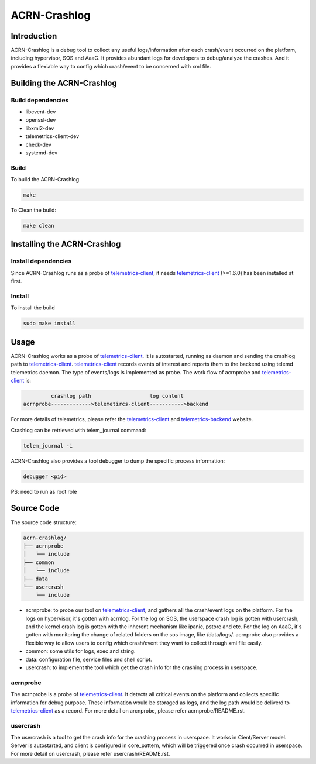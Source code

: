 ACRN-Crashlog
#############

Introduction
============

ACRN-Crashlog is a debug tool to collect any useful logs/information after each crash/event occurred on the platform, including hypervisor, SOS and AaaG. It provides abundant logs for developers to debug/analyze the crashes. And it provides a flexiable way to config which crash/event to be concerned with xml file.

Building the ACRN-Crashlog
==========================

Build dependencies
^^^^^^^^^^^^^^^^^^

- libevent-dev
- openssl-dev
- libxml2-dev
- telemetrics-client-dev
- check-dev
- systemd-dev

Build
^^^^^

To build the ACRN-Crashlog

.. code-block:: console

   make

To Clean the build:

.. code-block:: console

   make clean

Installing the ACRN-Crashlog
============================

Install dependencies
^^^^^^^^^^^^^^^^^^^^

Since ACRN-Crashlog runs as a probe of `telemetrics-client`_, it needs `telemetrics-client`_ (>=1.6.0) has been installed at first.

Install
^^^^^^^

To install the build

.. code-block:: console

   sudo make install

Usage
=====

ACRN-Crashlog works as a probe of `telemetrics-client`_. It is autostarted, running as daemon and sending the crashlog path to `telemetrics-client`_.
`telemetrics-client`_ records events of interest and reports them to the backend using telemd telemetrics daemon. The type of events/logs is implemented as probe. The work flow of acrnprobe and `telemetrics-client`_ is:

.. code-block:: console

            crashlog path                   log content
   acrnprobe------------->telemetircs-client----------->backend

For more details of telemetrics, please refer the `telemetrics-client`_ and `telemetrics-backend`_ website.

Crashlog can be retrieved with telem_journal command:

.. code-block:: console

   telem_journal -i

ACRN-Crashlog also provides a tool debugger to dump the specific process information:

.. code-block:: console

   debugger <pid>

PS: need to run as root role

Source Code
===========

The source code structure:

.. code-block:: console

   acrn-crashlog/
   ├── acrnprobe
   │   └── include
   ├── common
   │   └── include
   ├── data
   └── usercrash
       └── include

- acrnprobe: to probe our tool on `telemetrics-client`_, and gathers all the crash/event logs on the platform. For the logs on hypervisor, it's gotten with acrnlog. For the log on SOS, the userspace crash log is gotten with usercrash, and the kernel crash log is gotten with the inherent mechanism like ipanic, pstore and etc. For the log on AaaG, it's gotten with monitoring the change of related folders on the sos image, like /data/logs/. acrnprobe also provides a flexible way to allow users to config which crash/event they want to collect through xml file easily.
- common: some utils for logs, exec and string.
- data: configuration file, service files and shell script.
- usercrash: to implement the tool which get the crash info for the crashing process in userspace.

acrnprobe
^^^^^^^^^

The acrnprobe is a probe of `telemetrics-client`_. It detects all critical events on the platform and collects specific information for debug purpose. These information would be storaged as logs, and the log path would be deliverd to `telemetrics-client`_ as a record.
For more detail on arcnprobe, please refer acrnprobe/README.rst.

usercrash
^^^^^^^^^

The usercrash is a tool to get the crash info for the crashing process in userspace. It works in Cient/Server model. Server is autostarted, and client is configured in core_pattern, which will be triggered once crash occurred in userspace.
For more detail on usercrash, please refer usercrash/README.rst.

.. _`telemetrics-client`: https://github.com/clearlinux/telemetrics-client
.. _`telemetrics-backend`: https://github.com/clearlinux/telemetrics-backend

